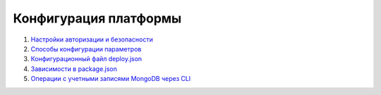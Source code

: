 Конфигурация платформы
===========================

#. `Настройки авторизации и безопасности </3_development/platform_configuration/platform_config_files/auth.rst>`_
#. `Способы конфигурации параметров </3_development/platform_configuration/platform_config_files/ini_files.rst>`_
#. `Конфигурационный файл deploy.json </3_development/platform_configuration/platform_config_files/deploy.rst>`_
#. `Зависимости в package.json </3_development/platform_configuration/platform_config_files/package.rst>`_
#. `Операции с учетными записями MongoDB через CLI </3_development/platform_configuration/platform_config_files/mongodb_user_management.rst>`_
